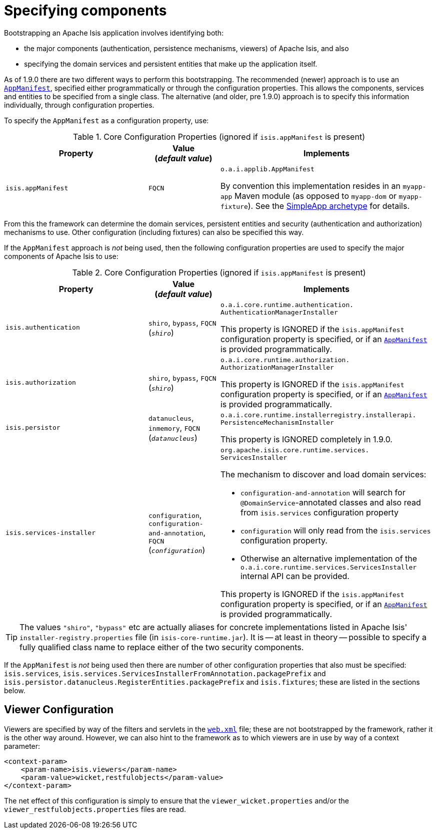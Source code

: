 [[_rg_runtime_configuring-components]]
= Specifying components
:Notice: Licensed to the Apache Software Foundation (ASF) under one or more contributor license agreements. See the NOTICE file distributed with this work for additional information regarding copyright ownership. The ASF licenses this file to you under the Apache License, Version 2.0 (the "License"); you may not use this file except in compliance with the License. You may obtain a copy of the License at. http://www.apache.org/licenses/LICENSE-2.0 . Unless required by applicable law or agreed to in writing, software distributed under the License is distributed on an "AS IS" BASIS, WITHOUT WARRANTIES OR  CONDITIONS OF ANY KIND, either express or implied. See the License for the specific language governing permissions and limitations under the License.
:_basedir: ../
:_imagesdir: images/



Bootstrapping an Apache Isis application involves identifying both:

* the major components (authentication, persistence mechanisms, viewers) of Apache Isis, and also
* specifying the domain services and persistent entities that make up the application itself.

As of 1.9.0 there are two different ways to perform this bootstrapping.  The recommended (newer) approach is to use an xref:rg.adoc#_rg_classes_super_manpage-AppManifest[`AppManifest`], specified either programmatically or through the configuration properties.  This allows the components, services and entities to be specified from a single class.  The alternative (and older, pre 1.9.0) approach is to specify this information individually, through configuration properties.

To specify the `AppManifest` as a configuration property, use:

.Core Configuration Properties (ignored if `isis.appManifest` is present)
[cols="2a,1,3a", options="header"]
|===
|Property
|Value +
(_default value_)
|Implements

|`isis.appManifest`
|`FQCN`
|`o.a.i.applib.AppManifest` +

By convention this implementation resides in an `myapp-app` Maven module (as opposed to `myapp-dom` or `myapp-fixture`).  See the xref:ug.adoc#_ug_getting-started_simpleapp-archetype[SimpleApp archetype] for details.

|===

From this the framework can determine the domain services, persistent entities and security (authentication and authorization) mechanisms to use.  Other configuration (including fixtures) can also be specified this way.


If the `AppManifest` approach is _not_ being used, then the following configuration properties are used to specify the major components of Apache Isis to use:

.Core Configuration Properties (ignored if `isis.appManifest` is present)
[cols="2a,1,3a", options="header"]
|===
|Property
|Value +
(_default value_)
|Implements

|`isis.authentication`
|`shiro`, `bypass`, `FQCN` +
(`_shiro_`)
|`o.a.i.core.runtime.authentication.` `AuthenticationManagerInstaller` +

This property is IGNORED if the `isis.appManifest` configuration property is specified, or if an xref:rg.adoc#_rg_classes_super_manpage-AppManifest[`AppManifest`] is provided programmatically.


|`isis.authorization`
|`shiro`, `bypass`, `FQCN` +
(`_shiro_`)
|`o.a.i.core.runtime.authorization.` `AuthorizationManagerInstaller` +

This property is IGNORED if the `isis.appManifest` configuration property is specified, or if an xref:rg.adoc#_rg_classes_super_manpage-AppManifest[`AppManifest`] is provided programmatically.

|`isis.persistor`
|`datanucleus`, `inmemory`, `FQCN` +
(`_datanucleus_`)
|`o.a.i.core.runtime.installerregistry.installerapi.` `PersistenceMechanismInstaller`

This property is IGNORED completely in 1.9.0.


|`isis.services-installer`
|`configuration`, `configuration-and-annotation`, `FQCN` +
(`_configuration_`)
|`org.apache.isis.core.runtime.services.` `ServicesInstaller` +

The mechanism to discover and load domain services:

* `configuration-and-annotation` will search for `@DomainService`-annotated classes and also read from `isis.services` configuration property

* `configuration` will only read from the `isis.services` configuration property. +

* Otherwise an alternative implementation of the `o.a.i.core.runtime.services.ServicesInstaller` internal API can be provided. +

This property is IGNORED if the `isis.appManifest` configuration property is specified, or if an xref:rg.adoc#_rg_classes_super_manpage-AppManifest[`AppManifest`] is provided programmatically.


|===

[TIP]
====
The values `"shiro"`, `"bypass"` etc are actually aliases for concrete implementations listed in Apache Isis' `installer-registry.properties` file (in `isis-core-runtime.jar`).  It is -- at least in theory -- possible to specify a fully qualified class name to replace either of the two security components.
====

If the `AppManifest` is _not_ being used then there are number of other configuration properties that also must be specified: `isis.services`, `isis.services.ServicesInstallerFromAnnotation.packagePrefix` and `isis.persistor.datanucleus.RegisterEntities.packagePrefix` and `isis.fixtures`; these are listed in the sections below.



== Viewer Configuration

Viewers are specified by way of the filters and servlets in the xref:rg.adoc#_rg_web-xml[`web.xml`] file; these are not bootstrapped by the framework, rather it is the other way around.  However, we can also hint to the framework as to which viewers are in use by way of a context parameter:

[source,xml]
----
<context-param>
    <param-name>isis.viewers</param-name>
    <param-value>wicket,restfulobjects</param-value>
</context-param>
----

The net effect of this configuration is simply to ensure that the `viewer_wicket.properties` and/or the `viewer_restfulobjects.properties` files are read.


